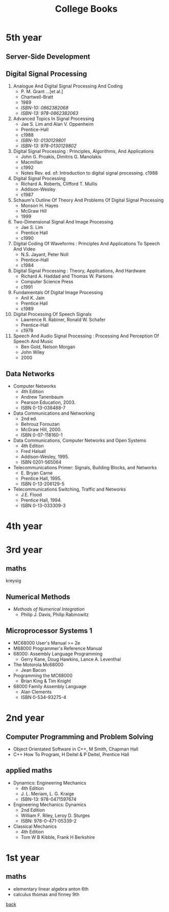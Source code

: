 #+title: College Books
#+options: num:nil ^:nil creator:nil author:nil timestamp:nil

* 5th year

** Server-Side Development

** Digital Signal Processing

1. Analogue And Digital Signal Processing And Coding
   - P. M. Grant ...[et al.]
   - Chartwell-Bratt
   - 1989
   - /ISBN-10: 0862382068/
   - /ISBN-13: 978-0862382063/
2. Advanced Topics In Signal Processing
   - Jae S. Lim and Alan V. Oppenheim
   - Prentice-Hall
   - c1988
   - /ISBN-10: 0130129801/
   - /ISBN-13: 978-0130129802/
3. Digital Signal Processing : Principles, Algorithms, And Applications
   - John G. Proakis, Dimitris G. Manolakis
   - Macmillan
   - c1992
   - Notes Rev. ed. of: Introduction to digital signal processing. c1988
4. Digital Signal Processing
   - Richard A. Roberts, Clifford T. Mullis
   - Addison-Wesley
   - c1987
5. Schaum's Outline Of Theory And Problems Of Digital Signal Processing
   - Monson H. Hayes
   - McGraw Hill
   - 1999
6. Two-Dimensional Signal And Image Processing
   - Jae S. Lim
   - Prentice Hall
   - c1990
7. Digital Coding Of Waveforms : Principles And Applications To Speech And Video
   - N.S. Jayant, Peter Noll
   - Prentice-Hall
   - c1984
8. Digital Signal Processing : Theory, Applications, And Hardware
   - Richard A. Haddad and Thomas W. Parsons
   - Computer Science Press
   - c1991
9. Fundamentals Of Digital Image Processing
   - Anil K. Jain
   - Prentice Hall
   - c1989
10. Digital Processing Of Speech Signals
    - Lawrence R. Rabiner, Ronald W. Schafer
    - Prentice-Hall
    - c1978
11. Speech And Audio Signal Processing : Processing And Perception Of Speech And Music
    - Ben Gold, Nelson Morgan
    - John Wiley
    - 2000

** Data Networks
- Computer Networks
  - 4th Edition
  - Andrew Tanenbaum
  - Pearson Education, 2003.
  - ISBN 0-13-038488-7
- Data Communications and Networking
  - 2nd ed.
  - Behrouz Forouzan
  - McGraw Hill, 2000.
  - ISBN 0-07-118160-1
- Data Communications, Computer Networks and Open Systems
  - 4th Edition
  - Fred Halsall
  - Addison-Wesley, 1995.
  - ISBN 0201-565064 
- Telecommunications Primer: Signals, Building Blocks, and Networks
  - E. Bryan Carne
  - Prentice Hall, 1995.
  - ISBN 0-13-206129-5
- Telecommunications Switching, Traffic and Networks
  - J.E. Flood
  - Prentice Hall, 1994.
  - ISBN 0-13-033309-3

* 4th year


* 3rd year
** maths
kreysig

** Numerical Methods
- /Methods of Numerical Integration/
  - Philip J. Davis, Philip Rabinowitz

** Microprocessor Systems 1
- MC68000 User's Manual >= 2e
- M68000 Programmer's Reference Manual
- 68000: Assembly Language Programming
  - Gerry Kane, Doug Hawkins, Lance A. Leventhal
- The Motorola Mc68000
  - Jean Bacon 
- Programming the MC68000
  - Brian King & Tim Knight
- 68000 Family Assembly Language
  - Alan Clements
  - ISBN 0-534-93275-4

* 2nd year
** Computer Programming and Problem Solving
- Object Orientated Software in C++, M Smith, Chapman Hall
- C++ How To Program, H Deitel & P Deitel, Prentice Hall

** applied maths
- Dynamics: Engineering Mechanics 
  - 4th Edition
  - J. L. Meriam, L. G. Kraige
  - ISBN-13: 978-0471597674 
- Engineering Mechanics: Dynamics
  - 2nd Edition
  - William F. Riley, Leroy D. Sturges
  - ISBN: 978-0-471-05339-2
- Classical Mechanics
  - 4th Edition
  - Tom W B Kibble, Frank H Berkshire

* 1st year
** maths
- elementary linear algebra anton 6th
- calculus thomas and finney 9th

[[./books.html][back]]
